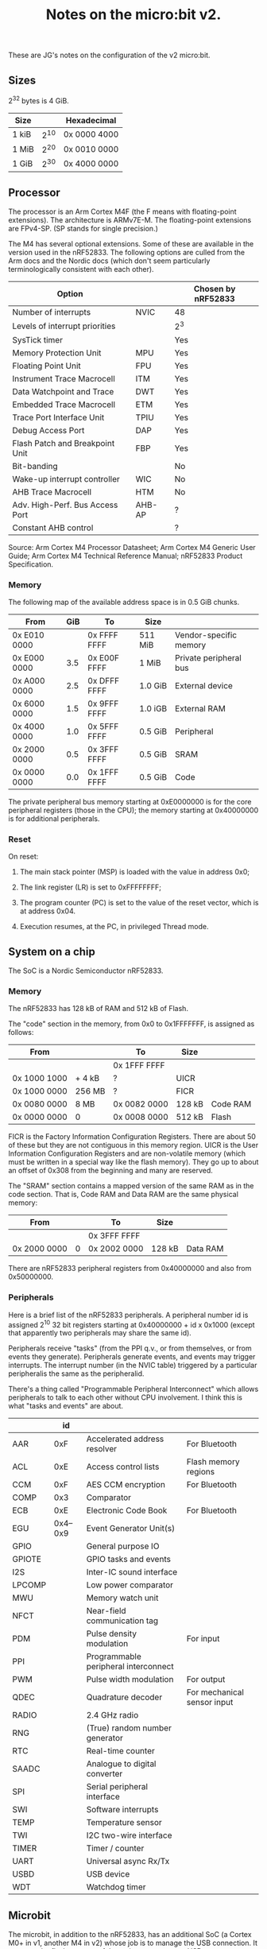 #+title: Notes on the micro:bit v2.

These are JG's notes on the configuration of the v2 micro:bit.

** Sizes

2^32 bytes is 4 GiB.  

| Size  |      | Hexadecimal  |
|-------+------+--------------|
| 1 kiB | 2^10 | 0x 0000 4000 |
| 1 MiB | 2^20 | 0x 0010 0000 |
| 1 GiB | 2^30 | 0x 4000 0000 |

** Processor

The processor is an Arm Cortex M4F (the F means with floating-point
extensions). The architecture is ARMv7E-M. The floating-point
extensions are FPv4-SP. (SP stands for single precision.)

The M4 has several optional extensions. Some of these are available in
the version used in the nRF52833. The following options are
culled from the Arm docs and the Nordic docs (which don't seem
particularly terminologically consistent with each other).

| Option                          |        | Chosen by nRF52833 |
|---------------------------------+--------+--------------------|
| Number of interrupts            | NVIC   | 48                 |
| Levels of interrupt priorities  |        | 2^3                |
| SysTick timer                   |        | Yes                |
| Memory Protection Unit          | MPU    | Yes                |
| Floating Point Unit             | FPU    | Yes                |
|---------------------------------+--------+--------------------|
| Instrument Trace Macrocell      | ITM    | Yes                |
| Data Watchpoint and Trace       | DWT    | Yes                |
| Embedded Trace Macrocell        | ETM    | Yes                |
| Trace Port Interface Unit       | TPIU   | Yes                |
| Debug Access Port               | DAP    | Yes                |
| Flash Patch and Breakpoint Unit | FBP    | Yes                |
|---------------------------------+--------+--------------------|
| Bit-banding                     |        | No                 |
| Wake-up interrupt controller    | WIC    | No                 |
| AHB Trace Macrocell             | HTM    | No                 |
|---------------------------------+--------+--------------------|
| Adv. High-Perf. Bus Access Port | AHB-AP | ?                  |
| Constant AHB control            |        | ?                  |

Source: Arm Cortex M4 Processor Datasheet; Arm Cortex M4 Generic User
Guide; Arm Cortex M4 Technical Reference Manual; nRF52833 Product Specification.

*** Memory

The following map of the available address space is in 0.5 GiB chunks.

| From         | GiB | To           | Size    |                        |
|--------------+-----+--------------+---------+------------------------|
| 0x E010 0000 |     | 0x FFFF FFFF | 511 MiB | Vendor-specific memory |
| 0x E000 0000 | 3.5 | 0x E00F FFFF | 1 MiB   | Private peripheral bus |
|--------------+-----+--------------+---------+------------------------|
| 0x A000 0000 | 2.5 | 0x DFFF FFFF | 1.0 GiB | External device        |
|--------------+-----+--------------+---------+------------------------|
| 0x 6000 0000 | 1.5 | 0x 9FFF FFFF | 1.0 iGB | External RAM           |
|--------------+-----+--------------+---------+------------------------|
| 0x 4000 0000 | 1.0 | 0x 5FFF FFFF | 0.5 GiB | Peripheral             |
|--------------+-----+--------------+---------+------------------------|
| 0x 2000 0000 | 0.5 | 0x 3FFF FFFF | 0.5 GiB | SRAM                   |
|--------------+-----+--------------+---------+------------------------|
| 0x 0000 0000 | 0.0 | 0x 1FFF FFFF | 0.5 GiB | Code                   |
|--------------+-----+--------------+---------+------------------------|

The private peripheral bus memory starting at 0xE0000000 is for the
core peripheral registers (those in the CPU); the memory starting at
0x40000000 is for additional peripherals.

*** Reset

On reset:

1. The main stack pointer (MSP) is loaded with the value in address 0x0;

2. The link register (LR) is set to 0xFFFFFFFF;

3. The program counter (PC) is set to the value of the reset vector,
   which is at address 0x04.

4. Execution resumes, at the PC, in privileged Thread mode.


** System on a chip

The SoC is a Nordic Semiconductor nRF52833. 

*** Memory

The nRF52833 has 128 kB of RAM and 512 kB of Flash. 

The "code" section in the memory, from 0x0 to 0x1FFFFFFF, is assigned
as follows:

| From         |        | To           | Size   |          |
|--------------+--------+--------------+--------+----------|
|              |        | 0x 1FFF FFFF |        |          |
| 0x 1000 1000 | + 4 kB | ?            | UICR   |          |
| 0x 1000 0000 | 256 MB | ?            | FICR   |          |
| 0x 0080 0000 | 8 MB   | 0x 0082 0000 | 128 kB | Code RAM |
| 0x 0000 0000 | 0      | 0x 0008 0000 | 512 kB | Flash    |
|--------------+--------+--------------+--------+----------|

FICR is the Factory Information Configuration Registers. There are
about 50 of these but they are not contiguous in this memory
region. UICR is the User Information Configuration Registers and are
non-volatile memory (which must be written in a special way like the
flash memory). They go up to about an offset of 0x308 from the
beginning and many are reserved.

The "SRAM" section contains a mapped version of the same RAM as in the
code section. That is, Code RAM and Data RAM are the same physical
memory:

| From         |        | To           | Size   |          |
|--------------+--------+--------------+--------+----------|
|              |        | 0x 3FFF FFFF |        |          |
| 0x 2000 0000 | 0      | 0x 2002 0000 | 128 kB | Data RAM |
|--------------+--------+--------------+--------+----------|

There are nRF52833 peripheral registers from 0x40000000 and also from
0x50000000.

*** Peripherals

Here is a brief list of the nRF52833 peripherals. A peripheral number
id is assigned 2^10 32 bit registers starting at
0x40000000 + id x 0x1000 (except that apparently two peripherals may
share the same id). 

Peripherals receive "tasks" (from the PPI q.v., or from themselves, or
from events they generate). Peripherals generate events, and events
may trigger interrupts. The interrupt number (in the NVIC table)
triggered by a particular peripheralis the same as the peripheralid.

There's a thing called "Programmable Peripheral Interconnect" which
allows peripherals to talk to each other without CPU involvement. I
think this is what "tasks and events" are about.

|        |       id |                                      |                             |
|--------+----------+--------------------------------------+-----------------------------|
| AAR    |      0xF | Accelerated address resolver         | For Bluetooth               |
| ACL    |      0xE | Access control lists                 | Flash memory regions        |
| CCM    |      0xF | AES CCM encryption                   | For Bluetooth               |
| COMP   |      0x3 | Comparator                           |                             |
| ECB    |      0xE | Electronic Code Book                 | For Bluetooth               |
| EGU    | 0x4--0x9 | Event Generator Unit(s)              |                             |
| GPIO   |          | General purpose IO                   |                             |
| GPIOTE |          | GPIO tasks and events                |                             |
| I2S    |          | Inter-IC sound interface             |                             |
| LPCOMP |          | Low power comparator                 |                             |
| MWU    |          | Memory watch unit                    |                             |
| NFCT   |          | Near-field communication tag         |                             |
| PDM    |          | Pulse density modulation             | For input                   |
| PPI    |          | Programmable peripheral interconnect |                             |
| PWM    |          | Pulse width modulation               | For output                  |
| QDEC   |          | Quadrature decoder                   | For mechanical sensor input |
| RADIO  |          | 2.4 GHz radio                        |                             |
| RNG    |          | (True) random number generator       |                             |
| RTC    |          | Real-time counter                    |                             |
| SAADC  |          | Analogue to digital converter        |                             |
| SPI    |          | Serial peripheral interface          |                             |
| SWI    |          | Software interrupts                  |                             |
| TEMP   |          | Temperature sensor                   |                             |
| TWI    |          | I2C two-wire interface               |                             |
| TIMER  |          | Timer / counter                      |                             |
| UART   |          | Universal async Rx/Tx                |                             |
| USBD   |          | USB device                           |                             |
| WDT    |          | Watchdog timer                       |                             |



** Microbit

The microbit, in addition to the nRF52833, has an additional SoC (a
Cortex M0+ in v1, another M4 in v2) whose job is to manage the USB
connection. It presents the flash memory of the main processor as a
USB mass storage device, exposes the main processor's UART interface
over USB, and allows debugging.




